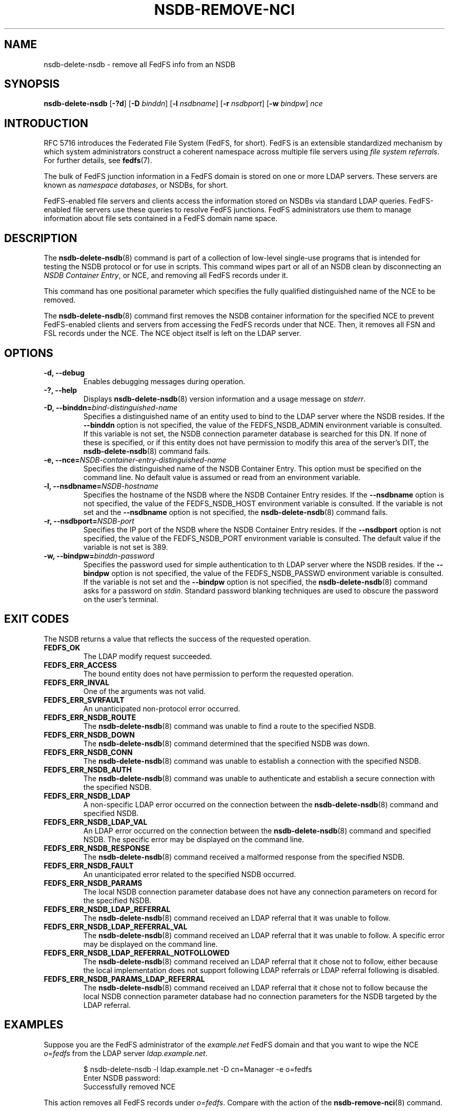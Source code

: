 .\"@(#)nsdb-delete-nsdb.8"
.\"
.\" @file doc/man/nsdb-delete-nsdb.8
.\" @brief man page for nsdb-delete-nsdb client command
.\"

.\"
.\" Copyright 2011 Oracle.  All rights reserved.
.\"
.\" This file is part of fedfs-utils.
.\"
.\" fedfs-utils is free software; you can redistribute it and/or modify
.\" it under the terms of the GNU General Public License version 2.0 as
.\" published by the Free Software Foundation.
.\"
.\" fedfs-utils is distributed in the hope that it will be useful, but
.\" WITHOUT ANY WARRANTY; without even the implied warranty of
.\" MERCHANTABILITY or FITNESS FOR A PARTICULAR PURPOSE.  See the
.\" GNU General Public License version 2.0 for more details.
.\"
.\" You should have received a copy of the GNU General Public License
.\" version 2.0 along with fedfs-utils.  If not, see:
.\"
.\"	http://www.gnu.org/licenses/old-licenses/gpl-2.0.txt
.\"
.TH NSDB-REMOVE-NCI 8 "@publication-date@"
.SH NAME
nsdb-delete-nsdb \- remove all FedFS info from an NSDB
.SH SYNOPSIS
.B nsdb-delete-nsdb
.RB [ \-?d ]
.RB [ \-D
.IR binddn ]
.RB [ \-l
.IR nsdbname ]
.RB [ \-r
.IR nsdbport ]
.RB [ \-w
.IR bindpw ]
.IR nce
.SH INTRODUCTION
RFC 5716 introduces the Federated File System (FedFS, for short).
FedFS is an extensible standardized mechanism
by which system administrators construct
a coherent namespace across multiple file servers using
.IR "file system referrals" .
For further details, see
.BR fedfs (7).
.P
The bulk of FedFS junction information in a FedFS domain is stored
on one or more LDAP servers.
These servers are known as
.IR "namespace databases" ,
or NSDBs, for short.
.P
FedFS-enabled file servers and clients access the information stored
on NSDBs via standard LDAP queries.
FedFS-enabled file servers use these queries to resolve FedFS junctions.
FedFS administrators use them to manage information
about file sets contained in a FedFS domain name space.
.SH DESCRIPTION
The
.BR nsdb-delete-nsdb (8)
command is part of a collection of low-level single-use programs
that is intended for testing the NSDB protocol or for use in scripts.
This command wipes part or all of an NSDB clean by
disconnecting an
.IR "NSDB Container Entry" ,
or NCE, and removing all FedFS records under it.
.P
This command has one positional parameter which specifies the
fully qualified distinguished name of the NCE to be removed.
.P
The
.BR nsdb-delete-nsdb (8)
command first removes the NSDB container information
for the specified NCE to prevent FedFS-enabled clients and servers
from accessing the FedFS records under that NCE.
Then, it removes all FSN and FSL records under the NCE.
The NCE object itself is left on the LDAP server.
.SH OPTIONS
.IP "\fB\-d, \-\-debug"
Enables debugging messages during operation.
.IP "\fB\-?, \-\-help"
Displays
.BR nsdb-delete-nsdb (8)
version information and a usage message on
.IR stderr .
.IP "\fB-D, \-\-binddn=\fIbind-distinguished-name\fP"
Specifies a distinguished name of an entity used to bind to the LDAP server
where the NSDB resides.
If the
.B \-\-binddn
option is not specified,
the value of the FEDFS_NSDB_ADMIN environment variable is consulted.
If this variable is not set,
the NSDB connection parameter database is searched for this DN.
If none of these is specified, or
if this entity does not have permission to modify this area
of the server's DIT, the
.BR nsdb-delete-nsdb (8)
command fails.
.IP "\fB-e, \-\-nce=\fINSDB-container-entry-distinguished-name\fP"
Specifies the distinguished name of the NSDB Container Entry.
This option must be specified on the command line.
No default value is assumed or read from an environment variable.
.IP "\fB\-l, \-\-nsdbname=\fINSDB-hostname\fP"
Specifies the hostname of the NSDB where the NSDB Container Entry resides.
If the
.B \-\-nsdbname
option is not specified,
the value of the FEDFS_NSDB_HOST environment variable is consulted.
If the variable is not set and the
.B \-\-nsdbname
option is not specified, the
.BR nsdb-delete-nsdb (8)
command fails.
.IP "\fB\-r, \-\-nsdbport=\fINSDB-port\fP"
Specifies the IP port of the NSDB where the NSDB Container Entry resides.
If the
.B \-\-nsdbport
option is not specified,
the value of the FEDFS_NSDB_PORT environment variable is consulted.
The default value if the variable is not set is 389.
.IP "\fB\-w, \-\-bindpw=\fIbinddn-password\fP"
Specifies the password used for simple authentication to th LDAP server
where the NSDB resides.
If the
.B \-\-bindpw
option is not specified,
the value of the FEDFS_NSDB_PASSWD environment variable is consulted.
If the variable is not set and the
.B \-\-bindpw
option is not specified, the
.BR nsdb-delete-nsdb (8)
command asks for a password on
.IR stdin .
Standard password blanking techniques are used
to obscure the password on the user's terminal.
.SH EXIT CODES
The NSDB returns a value that reflects the success of the requested operation.
.TP
.B FEDFS_OK
The LDAP modify request succeeded.
.TP
.B FEDFS_ERR_ACCESS
The bound entity does not have permission to perform the requested operation.
.TP
.B FEDFS_ERR_INVAL
One of the arguments was not valid.
.TP
.B FEDFS_ERR_SVRFAULT
An unanticipated non-protocol error occurred.
.TP
.B FEDFS_ERR_NSDB_ROUTE
The
.BR nsdb-delete-nsdb (8)
command was unable to find a route to the specified NSDB.
.TP
.B FEDFS_ERR_NSDB_DOWN
The
.BR nsdb-delete-nsdb (8)
command determined that the specified NSDB was down.
.TP
.B FEDFS_ERR_NSDB_CONN
The
.BR nsdb-delete-nsdb (8)
command was unable to establish a connection with the specified NSDB.
.TP
.B FEDFS_ERR_NSDB_AUTH
The
.BR nsdb-delete-nsdb (8)
command was unable to authenticate
and establish a secure connection with the specified NSDB.
.TP
.B FEDFS_ERR_NSDB_LDAP
A non-specific LDAP error occurred on the connection between the
.BR nsdb-delete-nsdb (8)
command and specified NSDB.
.TP
.B FEDFS_ERR_NSDB_LDAP_VAL
An LDAP error occurred on the connection between the
.BR nsdb-delete-nsdb (8)
command and specified NSDB.
The specific error may be displayed on the command line.
.TP
.B FEDFS_ERR_NSDB_RESPONSE
The
.BR nsdb-delete-nsdb (8)
command received a malformed response from the specified NSDB.
.TP
.B FEDFS_ERR_NSDB_FAULT
An unanticipated error related to the specified NSDB occurred.
.TP
.B FEDFS_ERR_NSDB_PARAMS
The local NSDB connection parameter database
does not have any connection parameters on record for the specified NSDB.
.TP
.B FEDFS_ERR_NSDB_LDAP_REFERRAL
The
.BR nsdb-delete-nsdb (8)
command received an LDAP referral that it was unable to follow.
.TP
.B FEDFS_ERR_NSDB_LDAP_REFERRAL_VAL
The
.BR nsdb-delete-nsdb (8)
command received an LDAP referral that it was unable to follow.
A specific error may be displayed on the command line.
.TP
.B FEDFS_ERR_NSDB_LDAP_REFERRAL_NOTFOLLOWED
The
.BR nsdb-delete-nsdb (8)
command received an LDAP referral that it chose not to follow,
either because the local implementation does not support
following LDAP referrals or LDAP referral following is disabled.
.TP
.B FEDFS_ERR_NSDB_PARAMS_LDAP_REFERRAL
The
.BR nsdb-delete-nsdb (8)
command received an LDAP referral that it chose not to follow
because the local NSDB connection parameter database had no
connection parameters for the NSDB targeted by the LDAP referral.
.SH EXAMPLES
Suppose you are the FedFS administrator of the
.I example.net
FedFS domain and that you want to wipe the NCE
.I o=fedfs
from the LDAP server
.IR ldap.example.net .
.RS
.sp
$ nsdb-delete-nsdb -l ldap.example.net -D cn=Manager -e o=fedfs
.br
Enter NSDB password:
.br
Successfully removed NCE
.sp
.RE
This action removes all FedFS records under
.IR o=fedfs .
Compare with the action of the
.BR nsdb-remove-nci (8)
command.
.SH SECURITY
An entity with appropriate authority, such as an administrator entity,
must be used to modify LDAP entries.
The
.BR nsdb-delete-nsdb (8)
command must bind as such an entity to perform this operation.
.P
The target LDAP server must be registered in the local NSDB connection
parameter database.
The connection security mode listed
in the NSDB connection parameter database
for the target LDAP server is used during this operation.
See
.BR nsdbparams (8)
for details on how to register an NSDB
in the local NSDB connection parameter database.
.SH "SEE ALSO"
.BR fedfs (7),
.BR nsdb-nces (8),
.BR nsdb-list (8),
.BR nsdb-update-nci (8),
.BR nsdb-remove-nci (8),
.BR nsdbparams (8)
.sp
RFC 5716 for FedFS requirements and overview
.sp
RFC 4510 for an introduction to LDAP
.SH COLOPHON
This page is part of the fedfs-utils package.
A description of the project and information about reporting bugs
can be found at
.IR http://wiki.linux-nfs.org/wiki/index.php/FedFsUtilsProject .
.SH "AUTHOR"
Chuck Lever <chuck.lever@oracle.com>
